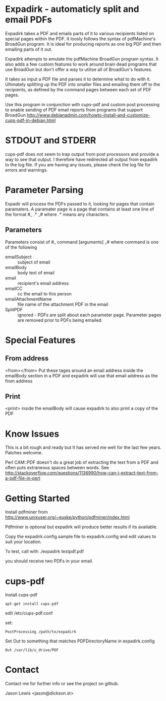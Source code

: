 * Expadirk - automaticly split and email PDFs
Expadirk takes a PDF and emails parts of it to various recipients
listed on special pages within the PDF. It loosly follows the syntax
of pdfMachine's BroadGun program. It is ideal for producing reports as
one big PDF and then emailing parts of it out.

Expadirk attempts to emulate the pdfMachine BroadGun program syntax. It also
adds a few custom features to work around brain dead programs that use
BroadGun but don't offer a way to utilise all of BroadGun's features.

It takes as input a PDF file and parses it to determine what to do
with it. Ultimately splitting up the PDF into smaller files and
emailing them off to the recipients, as defined by the command pages
between each set of PDF pages.

Use this program in conjunction with cups-pdf and custom post
processing to enable sending of PDF email reports from programs that
support BroadGun
http://www.debianadmin.com/howto-install-and-customize-cups-pdf-in-debian.html

* STDOUT and STDERR
  cups-pdf does not seem to trap output from post processors and
  provide a way to see that output. I therefore have redirected all
  output from expadirk to the log file. If you are having any issues,
  please check the log file for errors and warnings.

* Parameter Parsing
  Expadir will process the PDFs passed to it, looking for pages that
  contain paramaters. A paramater page is a page that contains at
  least one line of the format #_ .* _# where .* means any characters.
** Parameters
   Parameters consist of #_ command [arguments] _#
   where command is one of the following

   - emailSubject  :: subject of email
   - emailBody     :: body text of email
   - email         :: recipient's email address
   - emailCC       :: cc the email to this person
   - emailAttachmentName :: file name of the attachment PDF in the email
   - SplitPDF :: ignored - PDFs are split about each parameter page.
                 Parameter pages are removed prior to PDFs being emailed.
   
* Special Features
** From address
  <from></from> Put these tages around an email address inside the
  emailBody section in a PDF and expadirk will use that email address
  as the from address
** Print
   <print> inside the emailBody will cause expadirk to also print a
   copy of the PDF

* Know Issues
This is a bit rough and ready but It has served me well for the last
few years. Patches welcome.

Perl CAM::PDF doesn't do a great job of extracting the
text from a PDF and often puts extraneous spaces between words. See
http://stackoverflow.com/questions/1136990/how-can-i-extract-text-from-a-pdf-file-in-perl

* Getting Started
Install pdfminer from
http://www.unixuser.org/~euske/python/pdfminer/index.html

Pdfminer is optional but expadirk will produce better results if its available.

Copy the expadirk.config.sample file to expadirk.config and edit
values to suit your location.

To test, call with ./expadirk testpdf.pdf

you should receive two PDFs in your email. 


* cups-pdf
Install cups-pdf
: apt-get install cups-pdf

edit /etc/cups-pdf.conf

set:
: PostProcessing /path/to/expadirk

Set Out to something that matches PDFDirectoryName in expadirk.config
: Out /var/lib/u_drive/PDF

* Contact
Contact me for further info or see the project on github.

Jason Lewis <jason@dickson.st>


